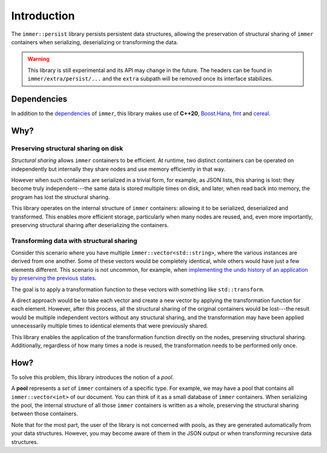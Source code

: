 Introduction
===============

The ``immer::persist`` library persists persistent data structures,
allowing the preservation of structural sharing of ``immer`` containers
when serializing, deserializing or transforming the data.


.. warning:: This library is still experimental and its API may
   change in the future. The headers can be found in
   ``immer/extra/persist/...`` and the ``extra`` subpath will be
   removed once its interface stabilizes.

Dependencies
------------

In addition to the `dependencies <introduction.html#dependencies>`_ of
``immer``, this library makes use of **C++20**, `Boost.Hana
<https://boostorg.github.io/hana/>`_, `fmt <https://fmt.dev/>`_ and
`cereal <https://uscilab.github.io/cereal/>`_.

Why?
---------

Preserving structural sharing on disk
~~~~~~~~~~~~~~~~~~~~~~~~~~~~~~~~~~~~~

*Structural sharing* allows ``immer`` containers to be efficient. At
runtime, two distinct containers can be operated on independently but
internally they share nodes and use memory efficiently in that
way.

However when such containers are serialized in a trivial form, for
example, as JSON lists, this sharing is lost: they become truly
independent---the same data is stored multiple times on disk, and
later, when read back into memory, the program has lost the structural
sharing.

This library operates on the internal structure of ``immer``
containers: allowing it to be serialized, deserialized and
transformed. This enables more efficient storage, particularly when
many nodes are reused, and, even more importantly, preserving
structural sharing after deserializing the containers.


Transforming data with structural sharing
~~~~~~~~~~~~~~~~~~~~~~~~~~~~~~~~~

Consider this scenario where you have multiple
``immer::vector<std::string>``, where the various instances are
derived from one another. Some of these vectors would be completely
identical, while others would have just a few elements different. This
scenario is not uncommon, for example, when `implementing the undo
history of an application by preserving the previous
states <https://sinusoid.es/lager/modularity.html#genericity>`_.

The goal is to apply a transformation function to these vectors with
something like ``std::transform``.

A direct approach would be to take each vector and create a new vector
by applying the transformation function for each element. However,
after this process, all the structural sharing of the original
containers would be lost---the result would be multiple independent
vectors without any structural sharing, and the transformation may
have been applied unnecessarily multiple times to identical elements
that were previously shared.

This library enables the application of the transformation function
directly on the nodes, preserving structural sharing. Additionally,
regardless of how many times a node is reused, the transformation
needs to be performed only once.

.. _pools:
How?
------

To solve this problem, this library introduces the notion of a *pool*.

A **pool** represents a *set* of ``immer`` containers of a specific
type. For example, we may have a pool that contains all
``immer::vector<int>`` of our document. You can think of it as a small
database of ``immer`` containers. When serializing the pool, the
internal structure of all those ``immer`` containers is written as
a whole, preserving the structural sharing between those containers.

Note that for the most part, the user of the library is not concerned
with pools, as they are generated automatically from your
data structures.  However, you may become aware of them in the JSON
output or when transforming recursive data structures.
